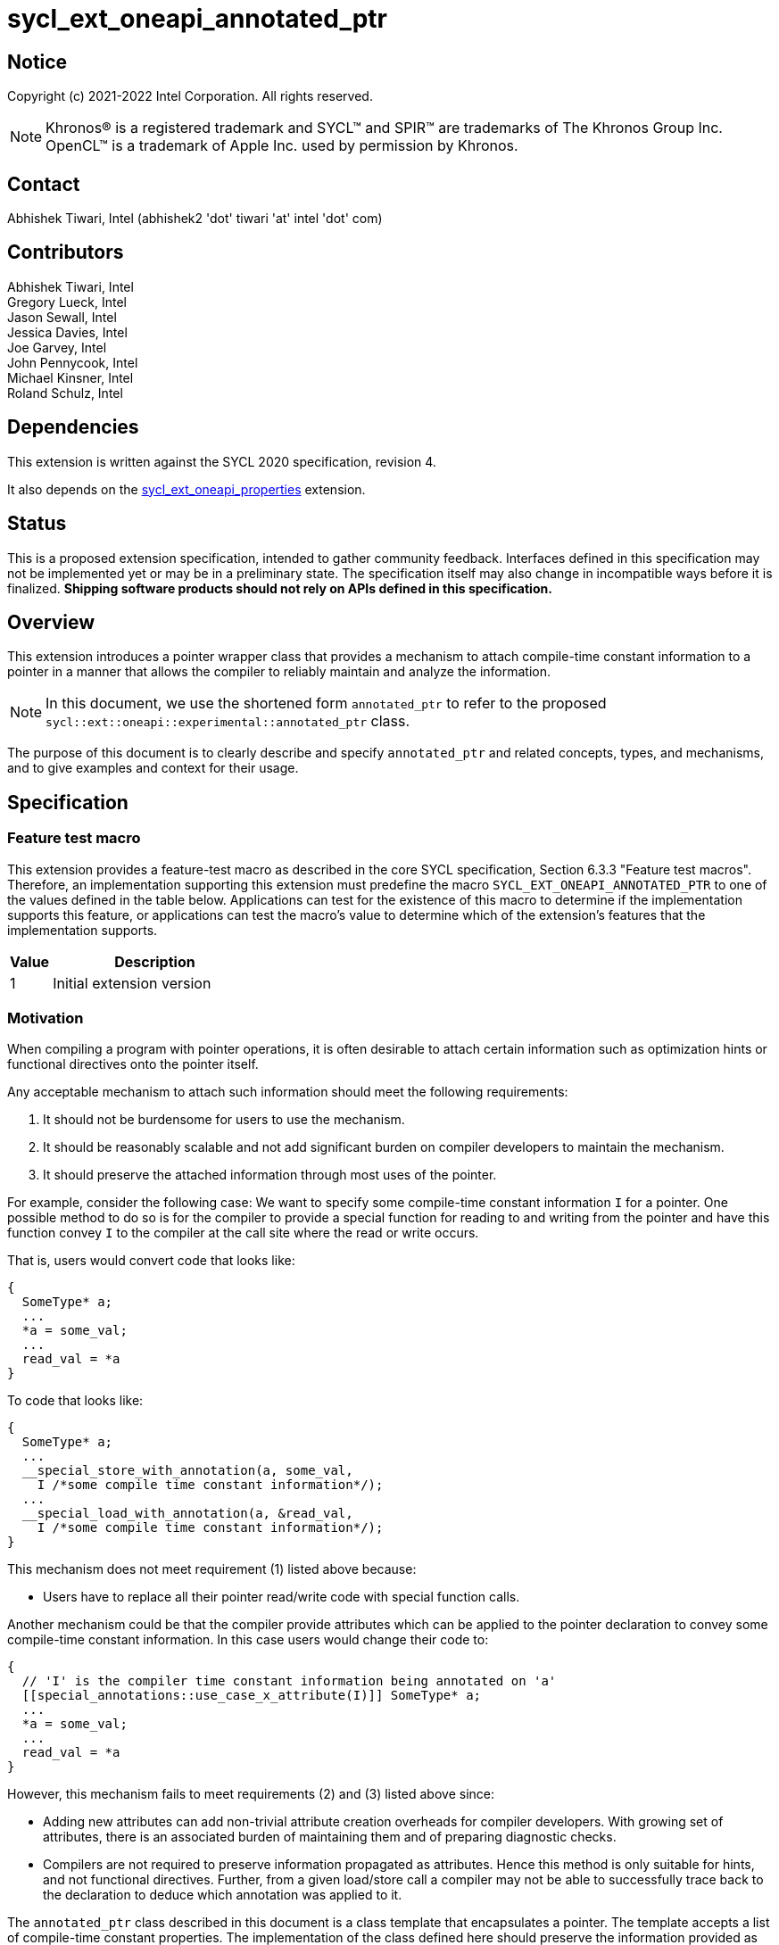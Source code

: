 = sycl_ext_oneapi_annotated_ptr

:source-highlighter: coderay
:coderay-linenums-mode: table

// This section needs to be after the document title.
:doctype: book
:toc2:
:toc: left
:encoding: utf-8
:lang: en

:blank: pass:[ +]

// Set the default source code type in this document to C++,
// for syntax highlighting purposes.  This is needed because
// docbook uses c++ and html5 uses cpp.
:language: {basebackend@docbook:c++:cpp}

// This is necessary for asciidoc, but not for asciidoctor
:cpp: C++
:dpcpp: DPC++

== Notice

Copyright (c) 2021-2022 Intel Corporation.  All rights reserved.

NOTE: Khronos(R) is a registered trademark and SYCL(TM) and SPIR(TM) are
trademarks of The Khronos Group Inc.  OpenCL(TM) is a trademark of Apple Inc.
used by permission by Khronos.

== Contact

Abhishek Tiwari, Intel (abhishek2 'dot' tiwari 'at' intel 'dot' com)

== Contributors

Abhishek Tiwari, Intel +
Gregory Lueck, Intel +
Jason Sewall, Intel +
Jessica Davies, Intel +
Joe Garvey, Intel +
John Pennycook, Intel +
Michael Kinsner, Intel +
Roland Schulz, Intel

== Dependencies

This extension is written against the SYCL 2020 specification, revision 4.

It also depends on the 
link:../experimental/sycl_ext_oneapi_properties.asciidoc[sycl_ext_oneapi_properties]
extension.

== Status

This is a proposed extension specification, intended to gather community
feedback.  Interfaces defined in this specification may not be implemented yet
or may be in a preliminary state.  The specification itself may also change in
incompatible ways before it is finalized.  *Shipping software products should
not rely on APIs defined in this specification.*

== Overview

This extension introduces a pointer wrapper class that provides a mechanism to
attach compile-time constant information to a pointer in a manner that allows
the compiler to reliably maintain and analyze the information.

[NOTE]
====
In this document, we use the shortened form `annotated_ptr` to refer to the
proposed `sycl::ext::oneapi::experimental::annotated_ptr` class.
====

The purpose of this document is to clearly describe and specify `annotated_ptr`
and related concepts, types, and mechanisms, and to give examples and context
for their usage.

== Specification

=== Feature test macro

This extension provides a feature-test macro as described in the core SYCL
specification, Section 6.3.3 "Feature test macros". Therefore, an
implementation supporting this extension must predefine the macro
`SYCL_EXT_ONEAPI_ANNOTATED_PTR` to one of the values defined in the table below.
Applications can test for the existence of this macro to determine if the
implementation supports this feature, or applications can test the macro's
value to determine which of the extension's features
that the implementation supports.

[%header,cols="1,5"]
|===
|Value |Description
|1     |Initial extension version
|===

=== Motivation

When compiling a program with pointer operations, it is often desirable to
attach certain information such as optimization hints or functional directives
onto the pointer itself.

Any acceptable mechanism to attach such information should meet the following
requirements:

  1. It should not be burdensome for users to use the mechanism.
  2. It should be reasonably scalable and not add significant burden on compiler
  developers to maintain the mechanism.
  3. It should preserve the attached information through most uses of the
  pointer.

For example, consider the following case: We want to specify some compile-time
constant information `I` for a pointer. One possible method to do so is for the
compiler to provide a special function for reading to and writing from the
pointer and have this function convey `I` to the compiler at the call site where
the read or write occurs.

That is, users would convert code that looks like:
```c++
{
  SomeType* a;
  ...
  *a = some_val;
  ...
  read_val = *a
}
```

To code that looks like:
```c++
{
  SomeType* a;
  ...
  __special_store_with_annotation(a, some_val,
    I /*some compile time constant information*/);
  ...
  __special_load_with_annotation(a, &read_val,
    I /*some compile time constant information*/);
}
```

This mechanism does not meet requirement (1) listed above because:

  * Users have to replace all their pointer read/write code with special
  function calls.

Another mechanism could be that the compiler provide attributes which can be
applied to the pointer declaration to convey some compile-time constant
information. In this case users would change their code to:
```cpp
{
  // 'I' is the compiler time constant information being annotated on 'a'
  [[special_annotations::use_case_x_attribute(I)]] SomeType* a;
  ...
  *a = some_val;
  ...
  read_val = *a
}
```
However, this mechanism fails to meet requirements (2) and (3) listed above
since:

  * Adding new attributes can add non-trivial attribute creation overheads for
  compiler developers. With growing set of attributes, there is an associated
  burden of maintaining them and of preparing diagnostic checks.
  * Compilers are not required to preserve information propagated as attributes.
  Hence this method is only suitable for hints, and not functional directives.
  Further, from a given load/store call a compiler may not be able to
  successfully trace back to the declaration to deduce which annotation was
  applied to it.

The `annotated_ptr` class described in this document is a class template that
encapsulates a pointer. The template accepts a list of compile-time constant
properties. The implementation of the class defined here should preserve the
information provided as compile-time constant properties through all uses of the
pointer unless noted otherwise.


=== Representation of `annotated_ptr`

`annotated_ptr` is a class template, parameterized by the type of the underlying
allocation `T`, and a list of properties `PropertyListT`.

[source,c++]
----
namespace sycl::ext::oneapi::experimental {
template <typename T, typename PropertyListT = properties<>>
class annotated_ptr {
  ...
----

`PropertyListT` enables properties to be associated with an `annotated_ptr`.
Properties may be specified for an `annotated_ptr` to provide semantic
modification or optimization hint information.

Here's an example of how a property could be used:

[source,c++]
----
using namespace sycl::ext::oneapi::experimental;
{
  sycl::queue q;
  // A pointer to an integer
  auto ptr = ...
  // alignment of the pointer in bytes specified using the property 'alignment'
  auto arg_a = annotated_ptr(ptr, properties{alignment<4>});

  q.submit([=]{
    ...
    *arg_a = (*arg_a) * 2;
  });
  ...
}
----

The section below and the table that follows, describe the constructors and
member functions for `annotated_ptr`.

NOTE: `annotated_ptr` is a device copyable type since it is a wrapper over
a pointer and pointers are trivially copyable.

The section below refers to an `annotated_ref` class which is described in the
section following this one.

[source,c++]
----
namespace sycl::ext::oneapi::experimental {
template <typename T, typename PropertyListT = properties<>>
class annotated_ptr {
  public:
    using reference = annotated_ref<T, PropertyListT>;

    annotated_ptr() noexcept;
    annotated_ptr(T *Ptr, const properties<PropertyListT> &P = properties{}) noexcept;

    template <typename T2, typename P> explicit annotated_ptr(
      annotated_ptr<T2, P> const &) noexcept;
    template <typename T2, typename PropertyListU, typename PropertyListV>
    explicit annotated_ptr(annotated_ptr<T2, PropertyListU> const &,
      properties<PropertyListV>) noexcept;

    annotated_ptr(annotated_ptr const &) noexcept;

    reference operator*() const noexcept;

    reference operator[](std::ptrdiff_t) const noexcept;

    annotated_ptr operator+(size_t) const noexcept;
    std::ptrdiff_t operator-(annotated_ptr) const noexcept;

    operator bool() const noexcept;

    // Implicit conversion is not supported
    operator T*() noexcept = delete;
    operator const T*() const noexcept = delete;

    T* get() noexcept;
    const T* get() const noexcept;

    annotated_ptr& operator=(const T*) noexcept;
    annotated_ptr& operator=(annotated_ptr const&) noexcept;

    annotated_ptr& operator++() noexcept;
    annotated_ptr operator++(int) noexcept;

    annotated_ptr& operator--() noexcept;
    annotated_ptr operator--(int) noexcept;

    template<typename propertyT>
    static constexpr bool has_property();

    // The return type is an unspecified internal class used to represent
    // instances of propertyT
    template<typename propertyT>
    static constexpr /*unspecified*/ get_property();

  private:
    /* unspecified */
  };
} // namespace sycl::ext::oneapi::experimental

----

[frame="topbot",options="header"]
|===
|Functions |Description

// --- ROW BREAK ---
a|
[source,c++]
----
annotated_ptr() noexcept;
----
|
Constructs an `annotated_ptr` object. Does not allocate new storage. The
underlying pointer is initialized to `nullptr`.

// --- ROW BREAK ---
a|
[source,c++]
----
annotated_ptr(T *Ptr, const properties<PropertyListT> &P = properties{}) noexcept;
----
|
Constructs an `annotated_ptr` object. Does not allocate new storage. The
underlying pointer is initialized with `Ptr`. `P` is used to specify the
`PropertyListT` type on the class.

The new property set `PropertyListT` must contain all properties from `P`,
and if any common property takes a value, the value must be the same.

// --- ROW BREAK ---
a|
[source,c++]
----
template <typename T2, typename P> explicit annotated_ptr(
  annotated_ptr<T2, P> const & ConvertFrom);
----
|
Constructs the `annotated_ptr` object from the `ConvertFrom` object if
the list of properties in `PropertyListT` is a superset of the list of
properties in `P`.

// --- ROW BREAK ---
a|
[source,c++]
----
template <typename T2, typename PropertyListU, typename PropertyListV>
explicit annotated_ptr(annotated_ptr<T2, PropertyListU> const &Ptr,
  properties<PropertyListV> P) noexcept;
----
|
Constructs an `annotated_ptr` object. Does not allocate new storage. The
underlying pointer is initialized with `Ptr`. `PropertyListU` and
`PropertyListV` will be combined to construct `PropertyListT`.

// --- ROW BREAK ---
a|
[source,c++]
----
annotated_ptr(annotated_ptr const &) noexcept = default;
----
|
Constructs an `annotated_ptr` object from another `annotated_ptr` with the same
template parameterization object.

// --- ROW BREAK ---
a|
[source,c++]
----
reference operator*() const;
----
|
Returns an `annotated_ref` reference wrapper which can be used to read or write
to the underlying pointer. Reads/Writes using the reference will retain the
annotations.

// --- ROW BREAK ---
a|
[source,c++]
----
reference operator[](std::ptrdiff_t Index) const;
----
|
Returns an `annotated_ref` reference wrapper to the object at offset `Index`.

// --- ROW BREAK ---
a|
[source,c++]
----
annotated_ptr operator+(size_t Offset) const;
----
|
Returns an `annotated_ptr` that points to `this[Offset]`.

// --- ROW BREAK ---
a|
[source,c++]
----
std::ptrdiff_t operator-(annotated_ptr FromPtr) const;
----
|
Returns the distance between the underlying pointer and the pointer encapsulated
by `FromPtr`.

// --- ROW BREAK ---
a|
[source,c++]
----
operator bool() const noexcept;
----
|
Returns `false` if the underlying pointer is null, returns `true` otherwise.

// --- ROW BREAK ---
a|
[source,c++]
----
/*unspecified*/ operator T*() noexcept = delete;
/*unspecified*/ operator const T*() const noexcept = delete;
----
|
Implicit conversion to a pointer to the underlying type is not supported.

// --- ROW BREAK ---
a|
[source,c++]
----
T* get() noexcept;
const T* get() const noexcept;
----
|
Returns the underlying raw pointer. The raw pointer will not retain the
annotations.

// --- ROW BREAK ---
a|
[source,c++]
----
annotated_ptr& operator=(const T*) noexcept;
----
|
Allows assignment from a pointer to type `T`.

// --- ROW BREAK ---
a|
[source,c++]
----
annotated_ptr& operator=(annotated_ptr const&) noexcept;
----
|
Allows assignment from an `annotated_ptr` with the same parameterization.

// --- ROW BREAK ---
a|
[source,c++]
----
annotated_ptr& operator++() noexcept;
----
|
Prefix increment operator.

// --- ROW BREAK ---
a|
[source,c++]
----
annotated_ptr operator++(int) noexcept;
----
|
Postfix increment operator.

// --- ROW BREAK ---
a|
[source,c++]
----
annotated_ptr& operator--() noexcept;
----
|
Prefix decrement operator.

// --- ROW BREAK ---
a|
[source,c++]
----
annotated_ptr operator--(int) noexcept;
----
|
Postfix decrement operator.

// --- ROW BREAK ---
a|
[source,c++]
----
template<typename propertyT>
static constexpr bool has_property();
----
| 
Returns true if the property list contains the property with property key class
`propertyT`. Returns false if it does not.

Available only when `propertyT` is a property key class.

// --- ROW BREAK ---
a|
[source,c++]
----
template<typename propertyT>
static constexpr auto get_property();
----
| 
Returns a copy of the property value contained in the property list
`PropertyListT`. Must produce a compile error if `PropertyListT` does not
contain a property with the `propertyT` key.

Available only if `propertyT` is the property key class of a compile-time
constant property.
|===

=== Add new reference wrapper class `annotated_ref` to enable `annotated_ptr`

The purpose of the `annotated_ref` class template is to provide reference
wrapper semantics. It enables properties to be preserved on loads from and
stores to annotated_ptrs.

```c++
namespace sycl::ext::oneapi::experimental {
template <typename T, typename PropertyListT = properties<>>
class annotated_ref {
  public:
    annotated_ref(T *);
    operator T() noexcept;
    operator const T() const noexcept;
    void operator=(const T &);
  private:
    T *Ptr;
  };
} // namespace sycl::ext::oneapi::experimental
```


Member Functions are described in the table below
[frame="topbot",options="header"]
|===
|Functions |Description

// --- ROW BREAK ---
a|
[source,c++]
----
annotated_ref(T * InputPtr);
----
|
Constructs an `annotated_ref` object. Does not allocate new storage. The
underlying pointer is initialized to `InputPtr`.

// --- ROW BREAK ---
a|
[source,c++]
----
operator T() noexcept;
operator const T() const noexcept;
----
|
Reads the object of type `T` that is referenced by this wrapper, applying the
annotations when the object is loaded from memory.

// --- ROW BREAK ---
a|
[source,c++]
----
void operator=(const T &);
----
|
Writes an object of type `T` to the location referenced by this wrapper,
applying the annotations when the object is stored to memory.

|===

=== Properties

Below is a list of compile-time constant properties supported with
`annotated_ptr`. Other extensions can define additional compile-time constant or
runtime properties that can be supported with `annotated_ptr`.

```c++
namespace sycl::ext::oneapi::experimental {
struct alignment_key {
  template<int K>
  using value_t = property_value<alignment_key, std::integral_constant<int, K>>;
};

struct restrict_key {
  using value_t = property_value<restrict_key>;
};

struct runtime_aligned_key {
  using value_t = property_value<runtime_aligned_key>;
};

template<int K>
inline constexpr alignment_key::value_t<K> alignment;
inline constexpr restrict_key::value_t restrict;
inline constexpr runtime_aligned_key::value_t runtime_aligned;

template<>
struct is_property_key<alignment_key> : std::true_type {};
template<>
struct is_property_key<restrict_key> : std::true_type {};
template<>
struct is_property_key<runtime_aligned_key> : std::true_type {};

template<typename T, typename PropertyListT>
struct is_property_key_of<
  alignment_key, annotated_ptr<T, PropertyListT>> : std::true_type {};
template<typename T, typename PropertyListT>
struct is_property_key_of<
  restrict_key, annotated_ptr<T, PropertyListT>> : std::true_type {};
template<typename T, typename PropertyListT>
struct is_property_key_of<
  runtime_aligned_key, annotated_ptr<T, PropertyListT>> : std::true_type {};
} // namespace sycl::ext::oneapi::experimental
```
--
[options="header"]
|====
| Property | Description
|`alignment`
|
Indicates the alignment of the pointer in bytes.

|`restrict`
|
Informs the compiler that writes to the address pointed to by this pointer
are only done by this pointer or pointers derived from it.

|`runtime_aligned`
|
Informs the compiler that the pointer has at least the default alignment for a
pointer allocated through the SYCL runtime. This is always safe to apply to any
pointer returned by a SYCL memory allocation function.
|====
--

== Issues related to `annotated_ptr`

1) [RESOLVED] Should we allow implicit conversion to base class by default?

No, implicit conversion will not be allowed.

2) [RESOLVED] How do we support `operator->`?

We will not support `operator->` with the initial release, since we do
not have meaningful usecases that require this support. Building the support
is complicated

3) [RESOLVED] Can `sycl::atomic_ref` be used with `annotated_ref`?

`atomic_ref` will not work with `annotated_ref` as is since `atomic_ref`
restricts the types it can take. If we want, we can create a sycl extension for
`atomic_ref` to support `annotated_ref`. The implementation complexity will
depend on how we chose to implement `annotated_ref`: via builtins or via pointer
annotations.

4) [RESOLVED] Should we provide conversion functions to convert to/from
multi_ptr?

No we do not want to support multi_ptr conversion. 'multi_ptr's provide
a way to annotate address spaces. That can be built with annotated_ptr.

5) We need a property to capture local, global or private address-spaces. Within
global space we may want to distinguish between general, host, and device memory
spaces.

== Revision History

[cols="5,15,15,70"]
[grid="rows"]
[options="header"]
|========================================
|Rev|Date|Author|Changes
|3|2022-04-05|Abhishek Tiwari|*Addressed review comments*
|2|2022-03-07|Abhishek Tiwari|*Corrected API and updated description*
|1|2021-11-01|Abhishek Tiwari|*Initial internal review version*
|========================================